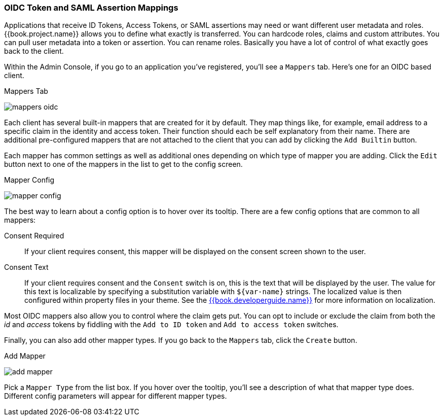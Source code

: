[[_protocol-mappers]]

=== OIDC Token and SAML Assertion Mappings

Applications that receive ID Tokens, Access Tokens, or SAML assertions may need or want different user metadata and roles.
{{book.project.name}} allows you to define what exactly is transferred.
You can hardcode roles, claims and custom attributes.
You can pull user metadata into a token or assertion.
You can rename roles.
Basically you have a lot of control of what exactly goes back to the client.

Within the Admin Console, if you go to an application you've registered, you'll see a `Mappers` tab.  Here's one for
an OIDC based client.

.Mappers Tab
image:../../{{book.images}}/mappers-oidc.png[]

Each client has several built-in mappers that are created for it by default.  They map things like, for example, email address to
a specific claim in the identity and access token.  Their function should each be self explanatory from their name.  There
are additional pre-configured mappers that are not attached to the client that you can add
by clicking the `Add Builtin` button.

Each mapper has common settings as well as additional ones depending on which type of mapper you are adding.  Click the `Edit` button
next to one of the mappers in the list to get to the config screen.

.Mapper Config
image:../../{{book.images}}/mapper-config.png[]

The best way to learn about a config option is to hover over its tooltip.  There are a few config options that
are common to all mappers:

Consent Required::
  If your client requires consent, this mapper will be displayed on the consent screen shown to the user.
Consent Text::
  If your client requires consent and the `Consent` switch is on, this is the text that will be displayed by the user.
  The value for this text is localizable by specifying a substitution variable with `$\{var-name}` strings.  The
  localized value is then configured within property files in your theme.  See the link:{{book.project.doc_base_url}}{{book.project.doc_info_version_url}}{{book.developerguide.link}}[{{book.developerguide.name}}]
  for more information on localization.

Most OIDC mappers also allow you to control where the claim gets put.  You can opt to include or exclude the claim from both the
_id_ and _access_ tokens by fiddling with the `Add to ID token` and `Add to access token` switches.

Finally, you can also add other mapper types.  If you go back to the `Mappers` tab, click the `Create` button.

.Add Mapper
image:../../{{book.images}}/add-mapper.png[]

Pick a `Mapper Type` from the list box.  If you hover over the tooltip, you'll see a description of what that mapper type does.
Different config parameters will appear for different mapper types.
